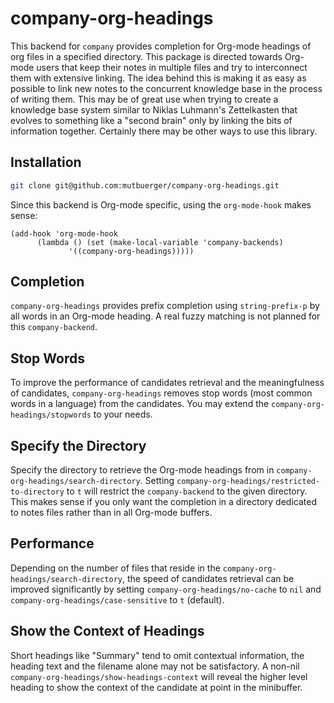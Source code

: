 #+TITLE:
#+OPTIONS: toc:nil author:nil date:nil

* company-org-headings

This backend for ~company~ provides completion for Org-mode headings of org files in a specified directory. This package is directed towards Org-mode users that keep their notes in multiple files and try to interconnect them with extensive linking. The idea behind this is making it as easy as possible to link new notes to the concurrent knowledge base in the process of writing them. This may be of great use when trying to create a knowledge base system similar to Niklas Luhmann's Zettelkasten that evolves to something like a "second brain" only by linking the bits of information together. Certainly there may be other ways to use this library.

[[http://mutbuerger.github.io/images/company-org-headings.gif]]

** Installation
#+BEGIN_SRC sh :results output
git clone git@github.com:mutbuerger/company-org-headings.git
#+END_SRC

Since this backend is Org-mode specific, using the ~org-mode-hook~ makes sense:

#+BEGIN_SRC elisp :results value
(add-hook 'org-mode-hook
	  (lambda () (set (make-local-variable 'company-backends)
		     '((company-org-headings)))))
#+END_SRC
** Completion
~company-org-headings~ provides prefix completion using ~string-prefix-p~ by all words in an Org-mode heading. A real fuzzy matching is not planned for this ~company-backend~.
** Stop Words
To improve the performance of candidates retrieval and the meaningfulness of candidates, ~company-org-headings~ removes stop words (most common words in a language) from the candidates. You may extend the ~company-org-headings/stopwords~ to your needs.
** Specify the Directory
Specify the directory to retrieve the Org-mode headings from in ~company-org-headings/search-directory~. Setting ~company-org-headings/restricted-to-directory~ to ~t~ will restrict the ~company-backend~ to the given directory. This makes sense if you only want the completion in a directory dedicated to notes files rather than in all Org-mode buffers.
** Performance
Depending on the number of files that reside in the ~company-org-headings/search-directory~, the speed of candidates retrieval can be improved significantly by setting ~company-org-headings/no-cache~ to ~nil~ and ~company-org-headings/case-sensitive~ to ~t~ (default).
** Show the Context of Headings
Short headings like "Summary" tend to omit contextual information, the heading text and the filename alone may not be satisfactory. A non-nil ~company-org-headings/show-headings-context~ will reveal the higher level heading to show the context of the candidate at point in the minibuffer.

